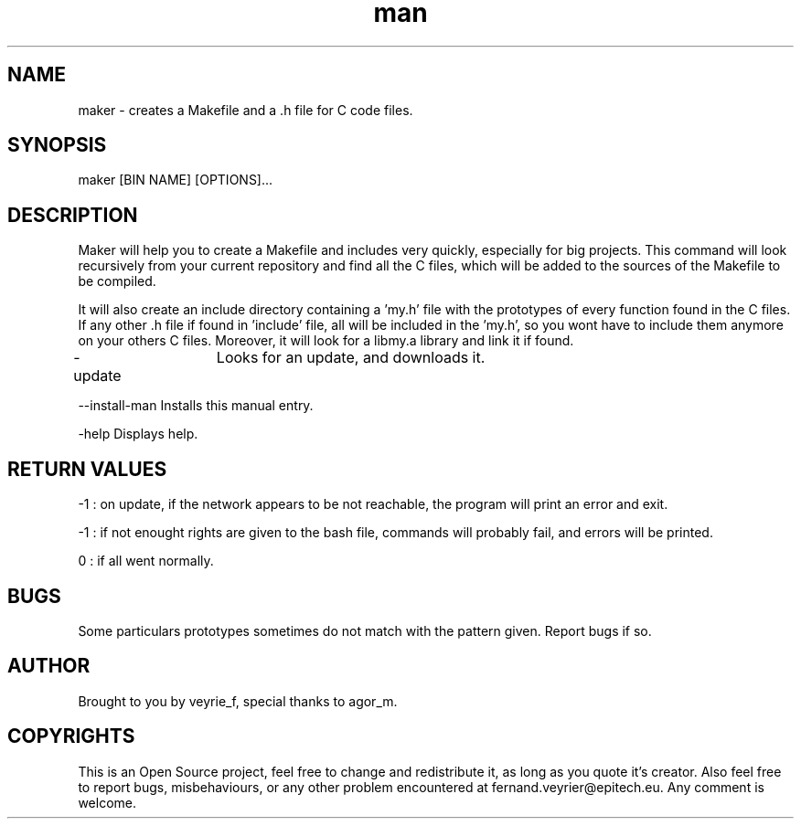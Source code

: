 .TH man 1 "05 Jan 2015" "1.1" "Maker Man Page"

.SH NAME
maker - creates a Makefile and a .h file for C code files.

.SH SYNOPSIS
maker [BIN NAME] [OPTIONS]...

.SH DESCRIPTION
Maker will help you to create a Makefile and includes very quickly, especially for big projects. This command will look recursively from your current repository and find all the C files, which will be added to the sources of the Makefile to be compiled.
.PP 
It will also create an include directory containing a 'my.h' file with the prototypes of every function found in the C files. If any other .h file if found in 'include' file, all will be included in the 'my.h', so you wont have to include them anymore on your others C files. Moreover, it will look for a libmy.a library and link it if found.
.PP
-update	       Looks for an update, and downloads it.
.PP
--install-man    Installs this manual entry.
.PP
-help            Displays help.

.SH RETURN VALUES
-1 : on update, if the network appears to be not reachable, the program will print an error and exit.
.PP
-1 : if not enought rights are given to the bash file, commands will probably fail, and errors will be printed.
.PP
 0 : if all went normally. 

.SH BUGS
Some particulars prototypes sometimes do not match with the pattern given. Report bugs if so.

.SH AUTHOR
Brought to you by veyrie_f, special thanks to agor_m.

.SH COPYRIGHTS
This is an Open Source project, feel free to change and redistribute it, as long as you quote it's creator. Also feel free to report bugs, misbehaviours, or any other problem encountered at fernand.veyrier@epitech.eu. Any comment is welcome.
